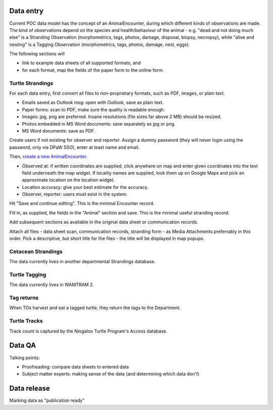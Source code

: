 Data entry
==========
Current POC data model has the concept of an AnimalEncounter, during which
different kinds of observations are made. The kind of observations depend
on the species and health/behaviour of the animal - e.g. "dead and not doing much else"
is a Stranding Observation (morphometrics, tags, photos, damage, disposal, biopsy,
necropsy), while "alive and nesting" is a Tagging Observation (morphometrics,
tags, photos, damage, nest, eggs).


The following sections will

* link to example data sheets of all supported formats, and
* for each format, map the fields of the paper form to the online form.


Turtle Strandings
-----------------
For each data entry, first convert all files to non-proprietary formats, such as
PDF, images, or plain text.

* Emails saved as Outlook msg: open with Outlook, save as plain text.
* Paper forms: scan to PDF, make sure the quality is readable enough.
* Images: jpg, png are preferred. Insane resolutions (file sizes far above 2 MB) should be resized.
* Photos embedded in MS Word documents: save separately as jpg or png.
* MS Word documents: save as PDF.

Create users if not existing for observer and reporter. Assign a dummy password
(they will never login using the password, only via DPaW SSO), enter at least
name and email.

Then, `create a new AnimalEncounter <https://strandings-test.dpaw.wa.gov.au/admin/observations/animalencounter/add/>`_.

* Observed at: if written coordinates are supplied, click anywhere on map and enter given
  coordinates into the text field underneath the map widget.
  If locality names are supplied, look them up on Google Maps and pick an
  approximate location on the location widget.
* Location accuracy: give your best estimate for the accuracy.
* Observer, reporter: users must exist in the system.

Hit "Save and continue editing". This is the minimal Encounter record.

Fill in, as supplied, the fields in the "Animal" section and save. This is the
minimal useful stranding record.

Add subsequent sections as available in the original data sheet or communication
records.

Attach all files - data sheet scan, communication records, stranding form - as
Media Attachments preferrably in this order. Pick a descriptive, but short title
for the files - the title will be displayed in map popups.


Cetacean Strandings
-------------------
The data currently lives in another departmental Strandings database.

Turtle Tagging
--------------
The data currently lives in WAMTRAM 2.

Tag returns
-----------
When TOs harvest and eat a tagged turtle, they return the
tags to the Department.

Turtle Tracks
-------------
Track count is captured by the Ningaloo Turtle Program's
Access database.


Data QA
=======
Talking points:

* Proofreading: compare data sheets to entered data
* Subject matter experts: making sense of the data (and determining which data don't)


Data release
============
Marking data as "publication ready"
